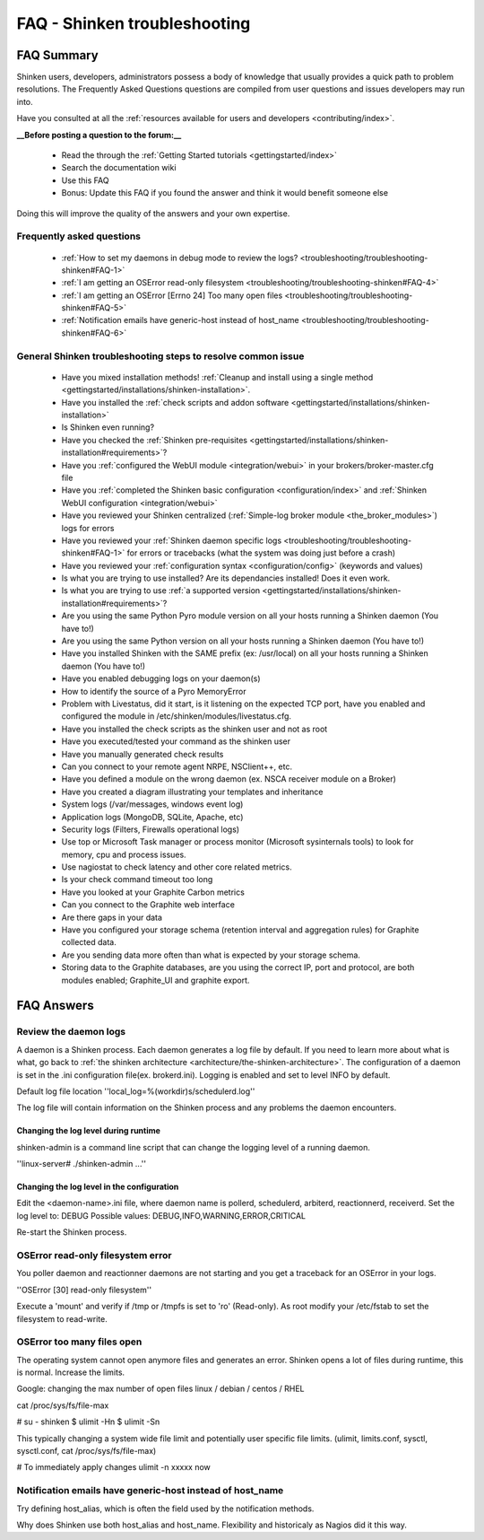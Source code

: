 .. _troubleshooting/troubleshooting-shinken:

==============================
FAQ - Shinken troubleshooting 
==============================


FAQ Summary
============

Shinken users, developers, administrators possess a body of knowledge that usually provides a quick path to problem resolutions. The Frequently Asked Questions questions are compiled from user questions and issues developers may run into.

Have you consulted at all the :ref:`resources available for users and developers <contributing/index>`.

**__Before posting a question to the forum:__**

  * Read the through the  :ref:`Getting Started tutorials <gettingstarted/index>`
  * Search the documentation wiki
  * Use this FAQ
  * Bonus: Update this FAQ if you found the answer and think it would benefit someone else

Doing this will improve the quality of the answers and your own expertise.


Frequently asked questions 
---------------------------

  * :ref:`How to set my daemons in debug mode to review the logs? <troubleshooting/troubleshooting-shinken#FAQ-1>`
  * :ref:`I am getting an OSError read-only filesystem <troubleshooting/troubleshooting-shinken#FAQ-4>`
  * :ref:`I am getting an OSError [Errno 24] Too many open files <troubleshooting/troubleshooting-shinken#FAQ-5>`
  * :ref:`Notification emails have generic-host instead of host_name <troubleshooting/troubleshooting-shinken#FAQ-6>`




General Shinken troubleshooting steps to resolve common issue
---------------------------------------------------------------

  * Have you mixed installation methods! :ref:`Cleanup and install using a single method <gettingstarted/installations/shinken-installation>`.
  * Have you installed the :ref:`check scripts and addon software <gettingstarted/installations/shinken-installation>`
  * Is Shinken even running?
  * Have you checked the :ref:`Shinken pre-requisites <gettingstarted/installations/shinken-installation#requirements>`?
  * Have you :ref:`configured the WebUI module <integration/webui>` in your brokers/broker-master.cfg file
  * Have you :ref:`completed the Shinken basic configuration <configuration/index>` and :ref:`Shinken WebUI configuration <integration/webui>`
  * Have you reviewed your Shinken centralized (:ref:`Simple-log broker module <the_broker_modules>`) logs for errors
  * Have you reviewed your :ref:`Shinken daemon specific logs <troubleshooting/troubleshooting-shinken#FAQ-1>` for errors or tracebacks (what the system was doing just before a crash)
  * Have you reviewed your :ref:`configuration syntax <configuration/config>` (keywords and values)
  * Is what you are trying to use installed? Are its dependancies installed! Does it even work.
  * Is what you are trying to use :ref:`a supported version <gettingstarted/installations/shinken-installation#requirements>`?
  * Are you using the same Python Pyro module version on all your hosts running a Shinken daemon (You have to!)
  * Are you using the same Python version on all your hosts running a Shinken daemon (You have to!)
  * Have you installed Shinken with the SAME prefix (ex: /usr/local) on all your hosts running a Shinken daemon (You have to!)
  * Have you enabled debugging logs on your daemon(s)
  * How to identify the source of a Pyro MemoryError
  * Problem with Livestatus, did it start, is it listening on the expected TCP port, have you enabled and configured the module in /etc/shinken/modules/livestatus.cfg.
  * Have you installed the check scripts as the shinken user and not as root
  * Have you executed/tested your command as the shinken user
  * Have you manually generated check results
  * Can you connect to your remote agent NRPE, NSClient++, etc. 
  * Have you defined a module on the wrong daemon (ex. NSCA receiver module on a Broker)
  * Have you created a diagram illustrating your templates and inheritance
  * System logs (/var/messages, windows event log)
  * Application logs (MongoDB, SQLite, Apache, etc)
  * Security logs (Filters, Firewalls operational logs)
  * Use top or Microsoft Task manager or process monitor (Microsoft sysinternals tools) to look for memory, cpu and process issues.
  * Use nagiostat to check latency and other core related metrics.
  * Is your check command timeout too long
  * Have you looked at your Graphite Carbon metrics
  * Can you connect to the Graphite web interface
  * Are there gaps in your data
  * Have you configured your storage schema (retention interval and aggregation rules) for Graphite collected data.
  * Are you sending data more often than what is expected by your storage schema.
  * Storing data to the Graphite databases, are you using the correct IP, port and protocol, are both modules enabled; Graphite_UI and graphite export.


FAQ Answers
===========

.. _troubleshooting/troubleshooting-shinken#FAQ-1:

Review the daemon logs
----------------------

A daemon is a Shinken process. Each daemon generates a log file by default. If you need to learn more about what is what, go back to :ref:`the shinken architecture <architecture/the-shinken-architecture>`.
The configuration of a daemon is set in the .ini configuration file(ex. brokerd.ini).
Logging is enabled and set to level INFO by default.

Default log file location ''local_log=%(workdir)s/schedulerd.log''

The log file will contain information on the Shinken process and any problems the daemon encounters.


.. _troubleshooting/troubleshooting-shinken#FAQ-2:

Changing the log level during runtime
~~~~~~~~~~~~~~~~~~~~~~~~~~~~~~~~~~~~~

shinken-admin is a command line script that can change the logging level of a running daemon.

''linux-server# ./shinken-admin ...''


.. _troubleshooting/troubleshooting-shinken#FAQ-3:

Changing the log level in the configuration
~~~~~~~~~~~~~~~~~~~~~~~~~~~~~~~~~~~~~~~~~~~

Edit the <daemon-name>.ini file, where daemon name is pollerd, schedulerd, arbiterd, reactionnerd, receiverd.
Set the log level to: DEBUG 
Possible values: DEBUG,INFO,WARNING,ERROR,CRITICAL

Re-start the Shinken process.


.. _troubleshooting/troubleshooting-shinken#FAQ-4:

OSError read-only filesystem error
----------------------------------

You poller daemon and reactionner daemons are not starting and you get a traceback for an OSError in your logs.

''OSError [30] read-only filesystem''

Execute a 'mount' and verify if /tmp or /tmpfs is set to 'ro' (Read-only).
As root modify your /etc/fstab to set the filesystem to read-write.


.. _troubleshooting/troubleshooting-shinken#FAQ-5:

OSError too many files open
---------------------------

The operating system cannot open anymore files and generates an error. Shinken opens a lot of files during runtime, this is normal. Increase the limits.

Google: changing the max number of open files linux / debian / centos / RHEL

cat /proc/sys/fs/file-max

# su - shinken
$ ulimit -Hn
$ ulimit -Sn

This typically changing a system wide file limit and potentially user specific file limits. (ulimit, limits.conf, sysctl, sysctl.conf, cat /proc/sys/fs/file-max)

# To immediately apply changes
ulimit -n xxxxx now


.. _troubleshooting/troubleshooting-shinken#FAQ-6:

Notification emails have generic-host instead of host_name
----------------------------------------------------------

Try defining host_alias, which is often the field used by the notification methods.

Why does Shinken use both host_alias and host_name. Flexibility and historicaly as Nagios did it this way.


